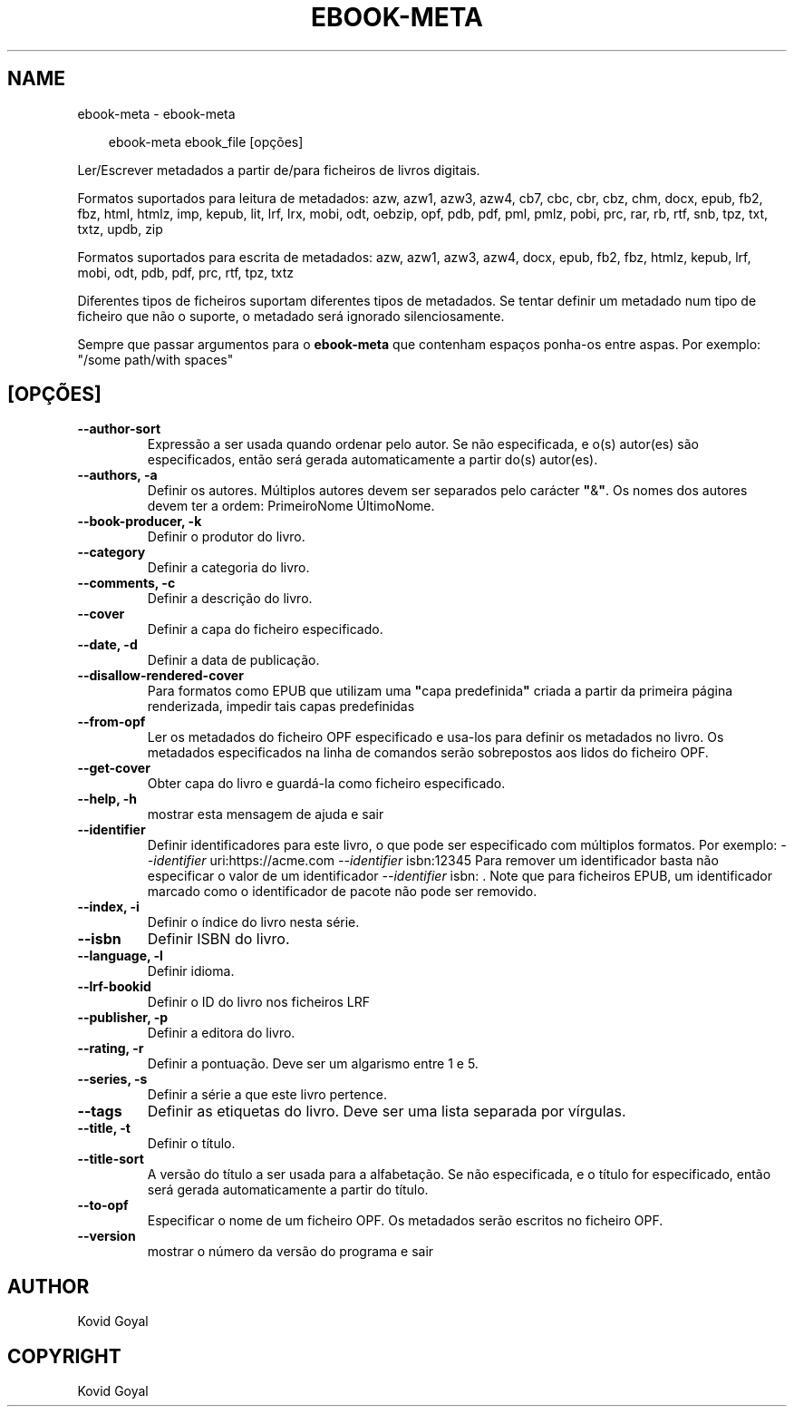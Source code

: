 .\" Man page generated from reStructuredText.
.
.
.nr rst2man-indent-level 0
.
.de1 rstReportMargin
\\$1 \\n[an-margin]
level \\n[rst2man-indent-level]
level margin: \\n[rst2man-indent\\n[rst2man-indent-level]]
-
\\n[rst2man-indent0]
\\n[rst2man-indent1]
\\n[rst2man-indent2]
..
.de1 INDENT
.\" .rstReportMargin pre:
. RS \\$1
. nr rst2man-indent\\n[rst2man-indent-level] \\n[an-margin]
. nr rst2man-indent-level +1
.\" .rstReportMargin post:
..
.de UNINDENT
. RE
.\" indent \\n[an-margin]
.\" old: \\n[rst2man-indent\\n[rst2man-indent-level]]
.nr rst2man-indent-level -1
.\" new: \\n[rst2man-indent\\n[rst2man-indent-level]]
.in \\n[rst2man-indent\\n[rst2man-indent-level]]u
..
.TH "EBOOK-META" "1" "junho 20, 2025" "8.5.0" "calibre"
.SH NAME
ebook-meta \- ebook-meta
.INDENT 0.0
.INDENT 3.5
.sp
.EX
ebook\-meta ebook_file [opções]
.EE
.UNINDENT
.UNINDENT
.sp
Ler/Escrever metadados a partir de/para ficheiros de livros digitais.
.sp
Formatos suportados para leitura de metadados:  azw, azw1, azw3, azw4, cb7, cbc, cbr, cbz, chm, docx, epub, fb2, fbz, html, htmlz, imp, kepub, lit, lrf, lrx, mobi, odt, oebzip, opf, pdb, pdf, pml, pmlz, pobi, prc, rar, rb, rtf, snb, tpz, txt, txtz, updb, zip
.sp
Formatos suportados para escrita de metadados: azw, azw1, azw3, azw4, docx, epub, fb2, fbz, htmlz, kepub, lrf, mobi, odt, pdb, pdf, prc, rtf, tpz, txtz
.sp
Diferentes tipos de ficheiros suportam diferentes tipos de metadados.
Se tentar definir um metadado num tipo de ficheiro que não o suporte, o metadado será ignorado silenciosamente.
.sp
Sempre que passar argumentos para o \fBebook\-meta\fP que contenham espaços ponha\-os entre aspas. Por exemplo: \(dq/some path/with spaces\(dq
.SH [OPÇÕES]
.INDENT 0.0
.TP
.B \-\-author\-sort
Expressão a ser usada quando ordenar pelo autor. Se não especificada, e o(s) autor(es) são especificados, então será gerada automaticamente a partir do(s) autor(es).
.UNINDENT
.INDENT 0.0
.TP
.B \-\-authors, \-a
Definir os autores. Múltiplos autores devem ser separados pelo carácter \fB\(dq\fP&\fB\(dq\fP\&. Os nomes dos autores devem ter a ordem: PrimeiroNome ÚltimoNome.
.UNINDENT
.INDENT 0.0
.TP
.B \-\-book\-producer, \-k
Definir o produtor do livro.
.UNINDENT
.INDENT 0.0
.TP
.B \-\-category
Definir a categoria do livro.
.UNINDENT
.INDENT 0.0
.TP
.B \-\-comments, \-c
Definir a descrição do livro.
.UNINDENT
.INDENT 0.0
.TP
.B \-\-cover
Definir a capa do ficheiro especificado.
.UNINDENT
.INDENT 0.0
.TP
.B \-\-date, \-d
Definir a data de publicação.
.UNINDENT
.INDENT 0.0
.TP
.B \-\-disallow\-rendered\-cover
Para formatos como EPUB que utilizam uma \fB\(dq\fPcapa predefinida\fB\(dq\fP criada a partir da primeira página renderizada, impedir tais capas predefinidas
.UNINDENT
.INDENT 0.0
.TP
.B \-\-from\-opf
Ler os metadados do ficheiro OPF especificado e usa\-los para definir os metadados no livro. Os metadados especificados na linha de comandos serão sobrepostos aos lidos do ficheiro OPF.
.UNINDENT
.INDENT 0.0
.TP
.B \-\-get\-cover
Obter capa do livro e guardá\-la como ficheiro especificado.
.UNINDENT
.INDENT 0.0
.TP
.B \-\-help, \-h
mostrar esta mensagem de ajuda e sair
.UNINDENT
.INDENT 0.0
.TP
.B \-\-identifier
Definir identificadores para este livro, o que pode ser especificado com múltiplos formatos. Por exemplo: \fI\%\-\-identifier\fP uri:https://acme.com \fI\%\-\-identifier\fP isbn:12345 Para remover um identificador basta não especificar o valor de um identificador \fI\%\-\-identifier\fP isbn: . Note que para ficheiros EPUB, um identificador marcado como o identificador de pacote não pode ser removido.
.UNINDENT
.INDENT 0.0
.TP
.B \-\-index, \-i
Definir o índice do livro nesta série.
.UNINDENT
.INDENT 0.0
.TP
.B \-\-isbn
Definir ISBN do livro.
.UNINDENT
.INDENT 0.0
.TP
.B \-\-language, \-l
Definir idioma.
.UNINDENT
.INDENT 0.0
.TP
.B \-\-lrf\-bookid
Definir o ID do livro nos ficheiros LRF
.UNINDENT
.INDENT 0.0
.TP
.B \-\-publisher, \-p
Definir a editora do livro.
.UNINDENT
.INDENT 0.0
.TP
.B \-\-rating, \-r
Definir a pontuação. Deve ser um algarismo entre 1 e 5.
.UNINDENT
.INDENT 0.0
.TP
.B \-\-series, \-s
Definir a série a que este livro pertence.
.UNINDENT
.INDENT 0.0
.TP
.B \-\-tags
Definir as etiquetas do livro. Deve ser uma lista separada por vírgulas.
.UNINDENT
.INDENT 0.0
.TP
.B \-\-title, \-t
Definir o título.
.UNINDENT
.INDENT 0.0
.TP
.B \-\-title\-sort
A versão do título a ser usada para a alfabetação. Se não especificada, e o título for especificado, então será gerada automaticamente a partir do título.
.UNINDENT
.INDENT 0.0
.TP
.B \-\-to\-opf
Especificar o nome de um ficheiro OPF. Os metadados serão escritos no ficheiro OPF.
.UNINDENT
.INDENT 0.0
.TP
.B \-\-version
mostrar o número da versão do programa e sair
.UNINDENT
.SH AUTHOR
Kovid Goyal
.SH COPYRIGHT
Kovid Goyal
.\" Generated by docutils manpage writer.
.
